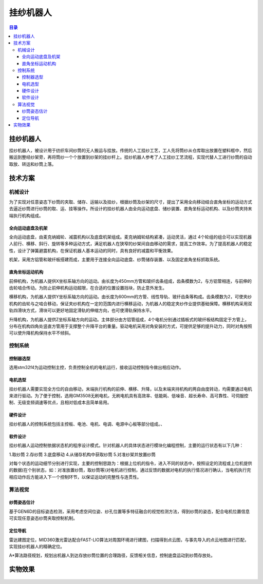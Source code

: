 挂纱机器人
============
.. contents:: 目录

挂纱机器人
------------
挂纱机器人，被设计用于纺织车间纱筒的无人搬运与挂放。传统的人工挂纱工艺，工人先将筒纱从仓库取出放置在塑料框中，然后搬运到整经纱架旁，再将筒纱一个个放置到纱架的挂纱杆上。挂纱机器人参考了人工挂纱工艺流程，实现代替人工进行纱筒的自动取放、转运和纱筒上落。

.. figure:: images/挂纱机器人.png

技术方案
----------
机械设计
~~~~~~~~~~
为了实现对任意姿态下纱筒的夹取、储存、运输以及挂纱，根据纱筒及纱架的尺寸，提出了采用全向移动结合直角坐标的运动方式去逼近纱筒进行纱筒的取、运、挂等操作。所设计的挂纱机器人由全向运动底盘、储纱装置、直角坐标运动机构、以及纱筒夹持末端执行机构组成。

.. figure:: images/挂纱机器人1.png

全向运动底盘及机架
^^^^^^^^^^^^^^^^^^^
全向运动底盘，由麦克纳姆轮、减震机构以及底盘机架组成。麦克纳姆轮结构紧凑，运动灵活，通过 4个轮组的组合可以实现机器人前行、横移、斜行、旋转等多种运动方式，满足机器人在狭窄的纱架间自由移动的需求，提高工作效率。为了提高机器人的稳定性，设计了弹簧避震机构，在保证机器人基本运动的同时，具有良好的减震和平衡效果。

机架，采用方铝管和玻纤板搭建而成，主要用于连接全向运动底盘、纱筒储存装置、以及固定直角坐标抓取系统。

直角坐标运动机构
^^^^^^^^^^^^^^^^^
前伸机构，为机器人提供X坐标系轴方向的运动。由长度为450mm方管和玻纤齿条组成，齿条模数为2，与方铝管相连，与前伸的齿轮啮合传动。为防止前伸机构运动超限，在合适的位置设置挡块，防止意外发生。

横移机构，为机器人提供Y坐标系轴方向的运动。由长度为600mm的方管、线性导轨、玻纤齿条等构成。齿条模数为2，可使夹纱机构的齿轮与之啮合移动，保证夹纱机构在一定的范围内进行横移运动，为机器人的稳定夹纱作业提供基础保障。横移机构采用双轨四滑块方式，滑块可以更好地固定滑轨的伸缩方向，也可使滑轨保持水平。 

升降机构，为机器人提供Z坐标系轴方向的运动。主体部分由方铝管组成，4个电机分别通过插板式的玻纤板结构固定于方管上，分布在机构四角处竖直方管用于支撑整个升降平台的重量。驱动电机采用对角安装的方式，可提供足够的提升动力，同时对角按照可以使升降机构保持水平不倾斜。

控制系统
~~~~~~~~~~~
控制器选型
^^^^^^^^^^^
选用stm32f4为运动控制主控，负责控制全机的电机运行，接收运动控制指令做出相应动作。

电机选型
^^^^^^^^^
挂纱机器人需要实现全方位的自由移动，末端执行机构的前伸、横移、升降，以及末端夹持机构的两自由度转动，均需要通过电机来进行驱动。为了便于控制，选用GM3508无刷电机，无刷电机具有高效率、低能耗、低噪音、超长寿命、高可靠性、可伺服控制、无级变频调速等优点，且相对低成本且简单易用。

硬件设计
^^^^^^^^^
挂纱机器人的控制系统包括主控板、电池、电机、电调、电源中心板等部分组成。、

.. figure:: images/挂纱机器人2.png
    :width: 100%

软件设计
^^^^^^^^^^
挂纱机器人运动控制依据状态机的程序设计模式。针对机器人的具体状态进行模块化编程控制，主要的运行状态有以下几种：

1.取纱筒 2.存纱筒 3.底盘移动 4.从储存机构中获取纱筒 5.对准纱架并放置纱筒

对每个状态的运动细节分别进行实现，主要的控制思路为：根据上位机的指令，进入不同的状态中，按照设定的流程或上位机提供的数据(在个别状态，如：对准放置纱筒，取纱筒等)对电机进行控制，通过反馈的数据对电机的执行情况进行确认，当电机执行完相应动作后方能进入下一个控制环节，以保证运动的完整性与连贯性。

算法视觉
~~~~~~~~~~
纱筒姿态估计
^^^^^^^^^^^^^^
基于GEN6D的目标姿态检测，采用考虑空间位姿、纱孔位置等多特征融合的视觉检测方法，得到纱筒的姿态，配合电机位置信息可实现任意姿态纱筒夹取控制机制。

定位导航
^^^^^^^^^^^
雷达建图定位，MID360激光雷达配合FAST-LIO算法对周围环境进行建图，扫描得到点云图，与事先导入的点云地图进行匹配，实现挂纱机器人的精确定位。

A*算法路径规划，规划出机器人到达存放纱筒位置的合理路径，反馈相关信息，控制底盘运动到纱筒存放处。

实物效果
----------
.. figure:: images/挂纱机器人3.gif
    :width: 100%